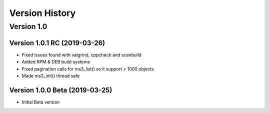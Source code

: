 Version History
===============

Version 1.0
-----------

Version 1.0.1 RC (2019-03-26)
^^^^^^^^^^^^^^^^^^^^^^^^^^^^^

* Fixed issues found with valgrind, cppcheck and scanbuild
* Added RPM & DEB build systems
* Fixed pagination calls for ms3_list() so it support > 1000 objects
* Made ms3_init() thread safe

Version 1.0.0 Beta (2019-03-25)
^^^^^^^^^^^^^^^^^^^^^^^^^^^^^^^

* Initial Beta version
